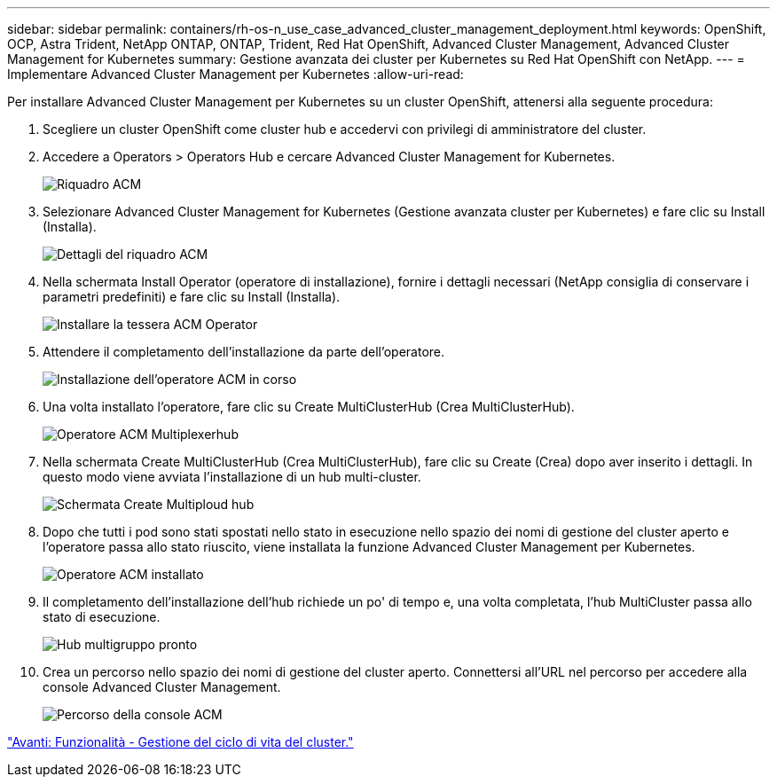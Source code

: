 ---
sidebar: sidebar 
permalink: containers/rh-os-n_use_case_advanced_cluster_management_deployment.html 
keywords: OpenShift, OCP, Astra Trident, NetApp ONTAP, ONTAP, Trident, Red Hat OpenShift, Advanced Cluster Management, Advanced Cluster Management for Kubernetes 
summary: Gestione avanzata dei cluster per Kubernetes su Red Hat OpenShift con NetApp. 
---
= Implementare Advanced Cluster Management per Kubernetes
:allow-uri-read: 


Per installare Advanced Cluster Management per Kubernetes su un cluster OpenShift, attenersi alla seguente procedura:

. Scegliere un cluster OpenShift come cluster hub e accedervi con privilegi di amministratore del cluster.
. Accedere a Operators > Operators Hub e cercare Advanced Cluster Management for Kubernetes.
+
image::redhat_openshift_image66.jpg[Riquadro ACM]

. Selezionare Advanced Cluster Management for Kubernetes (Gestione avanzata cluster per Kubernetes) e fare clic su Install (Installa).
+
image::redhat_openshift_image67.jpg[Dettagli del riquadro ACM]

. Nella schermata Install Operator (operatore di installazione), fornire i dettagli necessari (NetApp consiglia di conservare i parametri predefiniti) e fare clic su Install (Installa).
+
image::redhat_openshift_image68.jpg[Installare la tessera ACM Operator]

. Attendere il completamento dell'installazione da parte dell'operatore.
+
image::redhat_openshift_image69.jpg[Installazione dell'operatore ACM in corso]

. Una volta installato l'operatore, fare clic su Create MultiClusterHub (Crea MultiClusterHub).
+
image::redhat_openshift_image70.jpg[Operatore ACM Multiplexerhub]

. Nella schermata Create MultiClusterHub (Crea MultiClusterHub), fare clic su Create (Crea) dopo aver inserito i dettagli. In questo modo viene avviata l'installazione di un hub multi-cluster.
+
image::redhat_openshift_image71.jpg[Schermata Create Multiploud hub]

. Dopo che tutti i pod sono stati spostati nello stato in esecuzione nello spazio dei nomi di gestione del cluster aperto e l'operatore passa allo stato riuscito, viene installata la funzione Advanced Cluster Management per Kubernetes.
+
image::redhat_openshift_image72.jpg[Operatore ACM installato]

. Il completamento dell'installazione dell'hub richiede un po' di tempo e, una volta completata, l'hub MultiCluster passa allo stato di esecuzione.
+
image::redhat_openshift_image73.jpg[Hub multigruppo pronto]

. Crea un percorso nello spazio dei nomi di gestione del cluster aperto. Connettersi all'URL nel percorso per accedere alla console Advanced Cluster Management.
+
image::redhat_openshift_image74.jpg[Percorso della console ACM]



link:rh-os-n_use_case_advanced_cluster_management_features_cluster_lcm.html["Avanti: Funzionalità - Gestione del ciclo di vita del cluster."]
